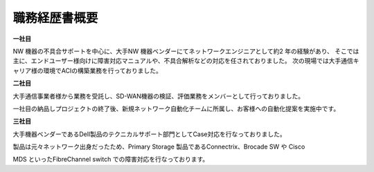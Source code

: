 職務経歴書概要
=============


**一社目**  
  
NW 機器の不具合サポートを中心に、大手NW 機器ベンダーにてネットワークエンジニアとして約2 年の経験があり、  
そこでは主に、エンドユーザー様向けに障害対応マニュアルや、不具合解析などの対応を任されておりました。  
次の現場では大手通信キャリア様の環境でACIの構築業務を行っておりました。  
  
  
**二社目**  
    
大手通信事業者様から業務を受託し、SD-WAN機器の検証、評価業務をメンバーとして行っておりました。  

一社目の納品しプロジェクトの終了後、新規ネットワーク自動化チームに所属し、お客様への自動化提案を実施中です。  
  
  
**三社目**  
    
大手機器ベンダーであるDell製品のテクニカルサポート部門としてCase対応を行なっておりました。  

製品は元々ネットワーク出身だったため、Primary Storage 製品であるConnectrix、Brocade SW や Cisco  

MDS といったFibreChannel switch での障害対応を行なっております。  